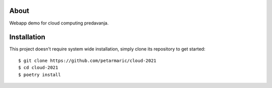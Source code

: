 About
=====

Webapp demo for cloud computing predavanja.

Installation
============

This project doesn't require system wide installation, simply clone its
repository to get started::

    $ git clone https://github.com/petarmaric/cloud-2021
    $ cd cloud-2021
    $ poetry install
